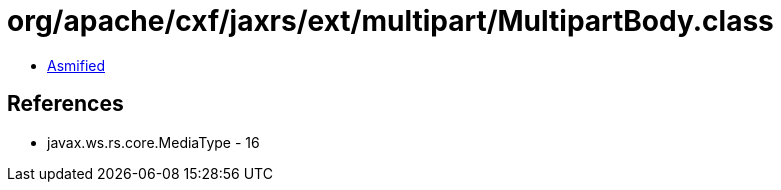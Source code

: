 = org/apache/cxf/jaxrs/ext/multipart/MultipartBody.class

 - link:MultipartBody-asmified.java[Asmified]

== References

 - javax.ws.rs.core.MediaType - 16
